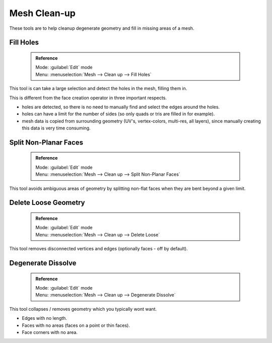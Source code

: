 


Mesh Clean-up
=============

These tools are to help cleanup degenerate geometry and fill in missing areas of a mesh.


Fill Holes
----------


 .. admonition:: Reference
   :class: refbox

   | Mode:     :guilabel:`Edit` mode
   | Menu:     :menuselection:`Mesh --> Clean up --> Fill Holes`


This tool is can take a large selection and detect the holes in the mesh, filling them in.

This is different from the face creation operator in three important respects.


- holes are detected, so there is no need to manually find and select the edges around the holes.
- holes can have a limit for the number of sides (so only quads or tris are filled in for example).
- mesh data is copied from surrounding geometry (UV's, vertex-colors, multi-res, all layers), since manually creating this data is very time consuming.


Split Non-Planar Faces
----------------------


 .. admonition:: Reference
   :class: refbox

   | Mode:     :guilabel:`Edit` mode
   | Menu:     :menuselection:`Mesh --> Clean up --> Split Non-Planar Faces`


This tool avoids ambiguous areas of geometry by splitting non-flat faces when they are bent
beyond a given limit.


Delete Loose Geometry
---------------------


 .. admonition:: Reference
   :class: refbox

   | Mode:     :guilabel:`Edit` mode
   | Menu:     :menuselection:`Mesh --> Clean up --> Delete Loose`


This tool removes disconnected vertices and edges (optionally faces - off by default).


Degenerate Dissolve
-------------------


 .. admonition:: Reference
   :class: refbox

   | Mode:     :guilabel:`Edit` mode
   | Menu:     :menuselection:`Mesh --> Clean up --> Degenerate Dissolve`


This tool collapses / removes geometry which you typically wont want.


- Edges with no length.
- Faces with no areas (faces on a point or thin faces).
- Face corners with no area.

